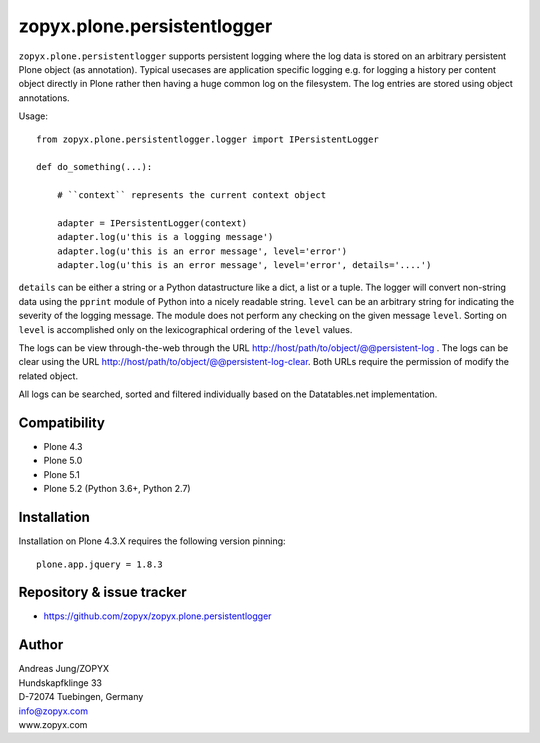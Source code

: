 zopyx.plone.persistentlogger
============================

``zopyx.plone.persistentlogger`` supports persistent logging where the log data
is stored on an arbitrary persistent Plone object (as annotation).  Typical
usecases are application specific logging e.g. for logging a history per
content object directly in Plone rather then having a huge common log on the
filesystem. The log entries are stored using object annotations.

Usage::

    from zopyx.plone.persistentlogger.logger import IPersistentLogger

    def do_something(...):

        # ``context`` represents the current context object
        
        adapter = IPersistentLogger(context)
        adapter.log(u'this is a logging message')
        adapter.log(u'this is an error message', level='error')
        adapter.log(u'this is an error message', level='error', details='....')

``details`` can be either a string or a Python datastructure like a dict, a
list or a tuple. The logger will convert non-string data using the ``pprint``
module of Python into a nicely readable string.
``level`` can be an arbitrary string for indicating the severity of the logging
message.  The module does not perform any checking on the given message
``level``. Sorting on ``level`` is accomplished only on the lexicographical
ordering of the ``level`` values.

The logs can be view through-the-web through the URL http://host/path/to/object/@@persistent-log .
The logs can be clear using the URL http://host/path/to/object/@@persistent-log-clear.
Both URLs require the permission of modify the related object.

All logs can be searched, sorted and filtered individually based on the Datatables.net
implementation.

Compatibility
-------------

- Plone 4.3
- Plone 5.0
- Plone 5.1
- Plone 5.2 (Python 3.6+, Python 2.7)

Installation
------------

Installation on Plone 4.3.X requires the following version pinning::
 
  plone.app.jquery = 1.8.3

Repository & issue tracker
--------------------------

- https://github.com/zopyx/zopyx.plone.persistentlogger

.. image:: https://travis-ci.org/zopyx/zopyx.plone.persistentlogger.svg?branch=master



Author
------
| Andreas Jung/ZOPYX
| Hundskapfklinge 33
| D-72074 Tuebingen, Germany
| info@zopyx.com
| www.zopyx.com

